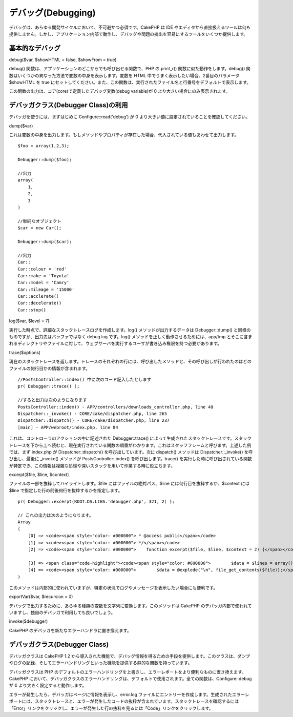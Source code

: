 デバッグ(Debugging)
###################

デバッグは、あらゆる開発サイクルにおいて、不可避かつ必須です。CakePHP は
IDE
やエディタから直接扱えるツールは何も提供しません。しかし、アプリケーション内部で動作し、デバッグや問題の摘出を容易にするツールをいくつか提供します。

基本的なデバッグ
================

debug($var, $showHTML = false, $showFrom = true)

debug() 関数は、アプリケーションのどこからでも呼び出せる関数で、PHP の
print\_r() 関数に似た動作をします。debug()
関数はいくつかの異なった方法で変数の中身を表示します。変数を HTML
中でうまく表示したい場合、2番目のパラメータ $showHTML を true
にセットしてください。また、この関数は、実行されたファイル名と行番号をデフォルトで表示します。

この関数の出力は、コア(core)で定義したデバッグ変数(debug variable)が 0
より大きい場合にのみ表示されます。

デバッガクラス(Debugger Class)の利用
====================================

デバッガを使うには、まずはじめに Configure::read('debug') が 0
より大きい値に設定されていることを確認してください。

dump($var)

これは変数の中身を出力します。もしメソッドやプロパティが存在した場合、代入されている値もあわせて出力します。

::

        $foo = array(1,2,3);
        
        Debugger::dump($foo);
        
        //出力
        array(
            1,
            2,
            3
        )
        
        //単純なオブジェクト
        $car = new Car();
        
        Debugger::dump($car);
        
        //出力
        Car::
        Car::colour = 'red'
        Car::make = 'Toyota'
        Car::model = 'Camry'
        Car::mileage = '15000'
        Car::acclerate()
        Car::decelerate()
        Car::stop()

log($var, $level = 7)

実行した時点で、詳細なスタックトレースログを作成します。log()
メソッドが出力するデータは Debugger::dump()
と同様のものですが、出力先はバッファではなく debug.log です。log()
メソッドを正しく動作させるためには、app/tmp
とそこに含まれるディレクトリやファイルに対して、ウェブサーバを実行するユーザが書き込み権限を持つ必要があります。

trace($options)

現在のスタックトレースを返します。トレースのそれぞれの行には、呼び出したメソッドと、その呼び出しが行われたのはどのファイルの何行目かの情報が含まれます。

::

        //PostsController::index() 中に次のコード記入したとします
        pr( Debugger::trace() );
        
        //すると出力は次のようになります
        PostsController::index() - APP/controllers/downloads_controller.php, line 48
        Dispatcher::_invoke() - CORE/cake/dispatcher.php, line 265
        Dispatcher::dispatch() - CORE/cake/dispatcher.php, line 237
        [main] - APP/webroot/index.php, line 84

これは、コントローラのアクションの中に記述された Debugger::trace()
によって生成されたスタックトレースです。スタックトレースを下から上へ読むと、現在実行されている関数の順番がわかります。これはスタッフフレームと呼びます。上述した例では、まず
index.php が Dispatcher::dispatch() を呼び出しています。次に dispatch()
メソッドは Dispatcher::\_invoke() を呼び出し、最後に \_invoke()
メソッドが PostsController::index() を呼び出します。trace()
を実行した時に呼び出されている関数が特定でき、この情報は複雑な処理や深いスタックを用いて作業する時に役立ちます。

excerpt($file, $line, $context)

ファイルの一部を抜粋してハイライトします。$file
にはファイルの絶対パス、$line には何行目を抜粋するか、$context には
$line で指定した行の前後何行を抜粋するかを指定します。

::

        pr( Debugger::excerpt(ROOT.DS.LIBS.'debugger.php', 321, 2) );
        
        // これの出力は次のようになります。
        Array
        (
            [0] => <code><span style="color: #000000"> * @access public</span></code>
            [1] => <code><span style="color: #000000"> */</span></code>
            [2] => <code><span style="color: #000000">    function excerpt($file, $line, $context = 2) {</span></code>

            [3] => <span class="code-highlight"><code><span style="color: #000000">        $data = $lines = array();</span></code></span>
            [4] => <code><span style="color: #000000">        $data = @explode("\n", file_get_contents($file));</span></code>
        )

このメソッドは内部的に使われていますが、特定の状況でログやメッセージを表示したい場合にも便利です。

exportVar($var, $recursion = 0)

デバッグで出力するために、あらゆる種類の変数を文字列に変換します。このメソッドは
CakePHP
のデバッガ内部で使われていますし、独自のデバッガで利用しても良いでしょう。

invoke($debugger)

CakePHP のデバッガを新たなエラーハンドラに置き換えます。

デバッガクラス(Debugger Class)
==============================

デバッガクラスは CakePHP 1.2
から導入された機能で、デバッグ情報を得るための手段を提供します。このクラスは、ダンプやログの記録、そしてエラーハンドリングといった機能を提供する静的な関数を持っています。

デバッガクラスは PHP
のデフォルトのエラーハンドリングを上書きし、エラーレポートをより便利なものに置き換えます。CakePHP
において、デバッガクラスのエラーハンドリングは、デフォルトで使用されます。全ての関数は、Configure::debug
が 0 より大きく設定すると動作します。

エラーが発生したら、デバッガはページに情報を表示し、error.log
ファイルにエントリーを作成します。生成されたエラーレポートには、スタックトレースと、エラーが発生したコードの抜粋が含まれています。スタックトレースを確認するには「Error」リンクをクリックし、エラーが発生した行の抜粋を見るには「Code」リンクをクリックします。
